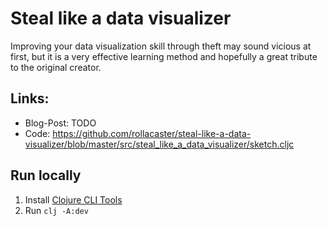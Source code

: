 * Steal like a data visualizer
Improving your data visualization skill through theft may sound vicious at first, but it is a very effective learning method and hopefully a great tribute to the original creator.
** Links:
   - Blog-Post: TODO
   - Code: https://github.com/rollacaster/steal-like-a-data-visualizer/blob/master/src/steal_like_a_data_visualizer/sketch.cljc
** Run locally
   1. Install [[https://clojure.org/guides/getting_started#_installation_on_mac_via_code_brew_code][Clojure CLI Tools]]
   2. Run =clj -A:dev=

